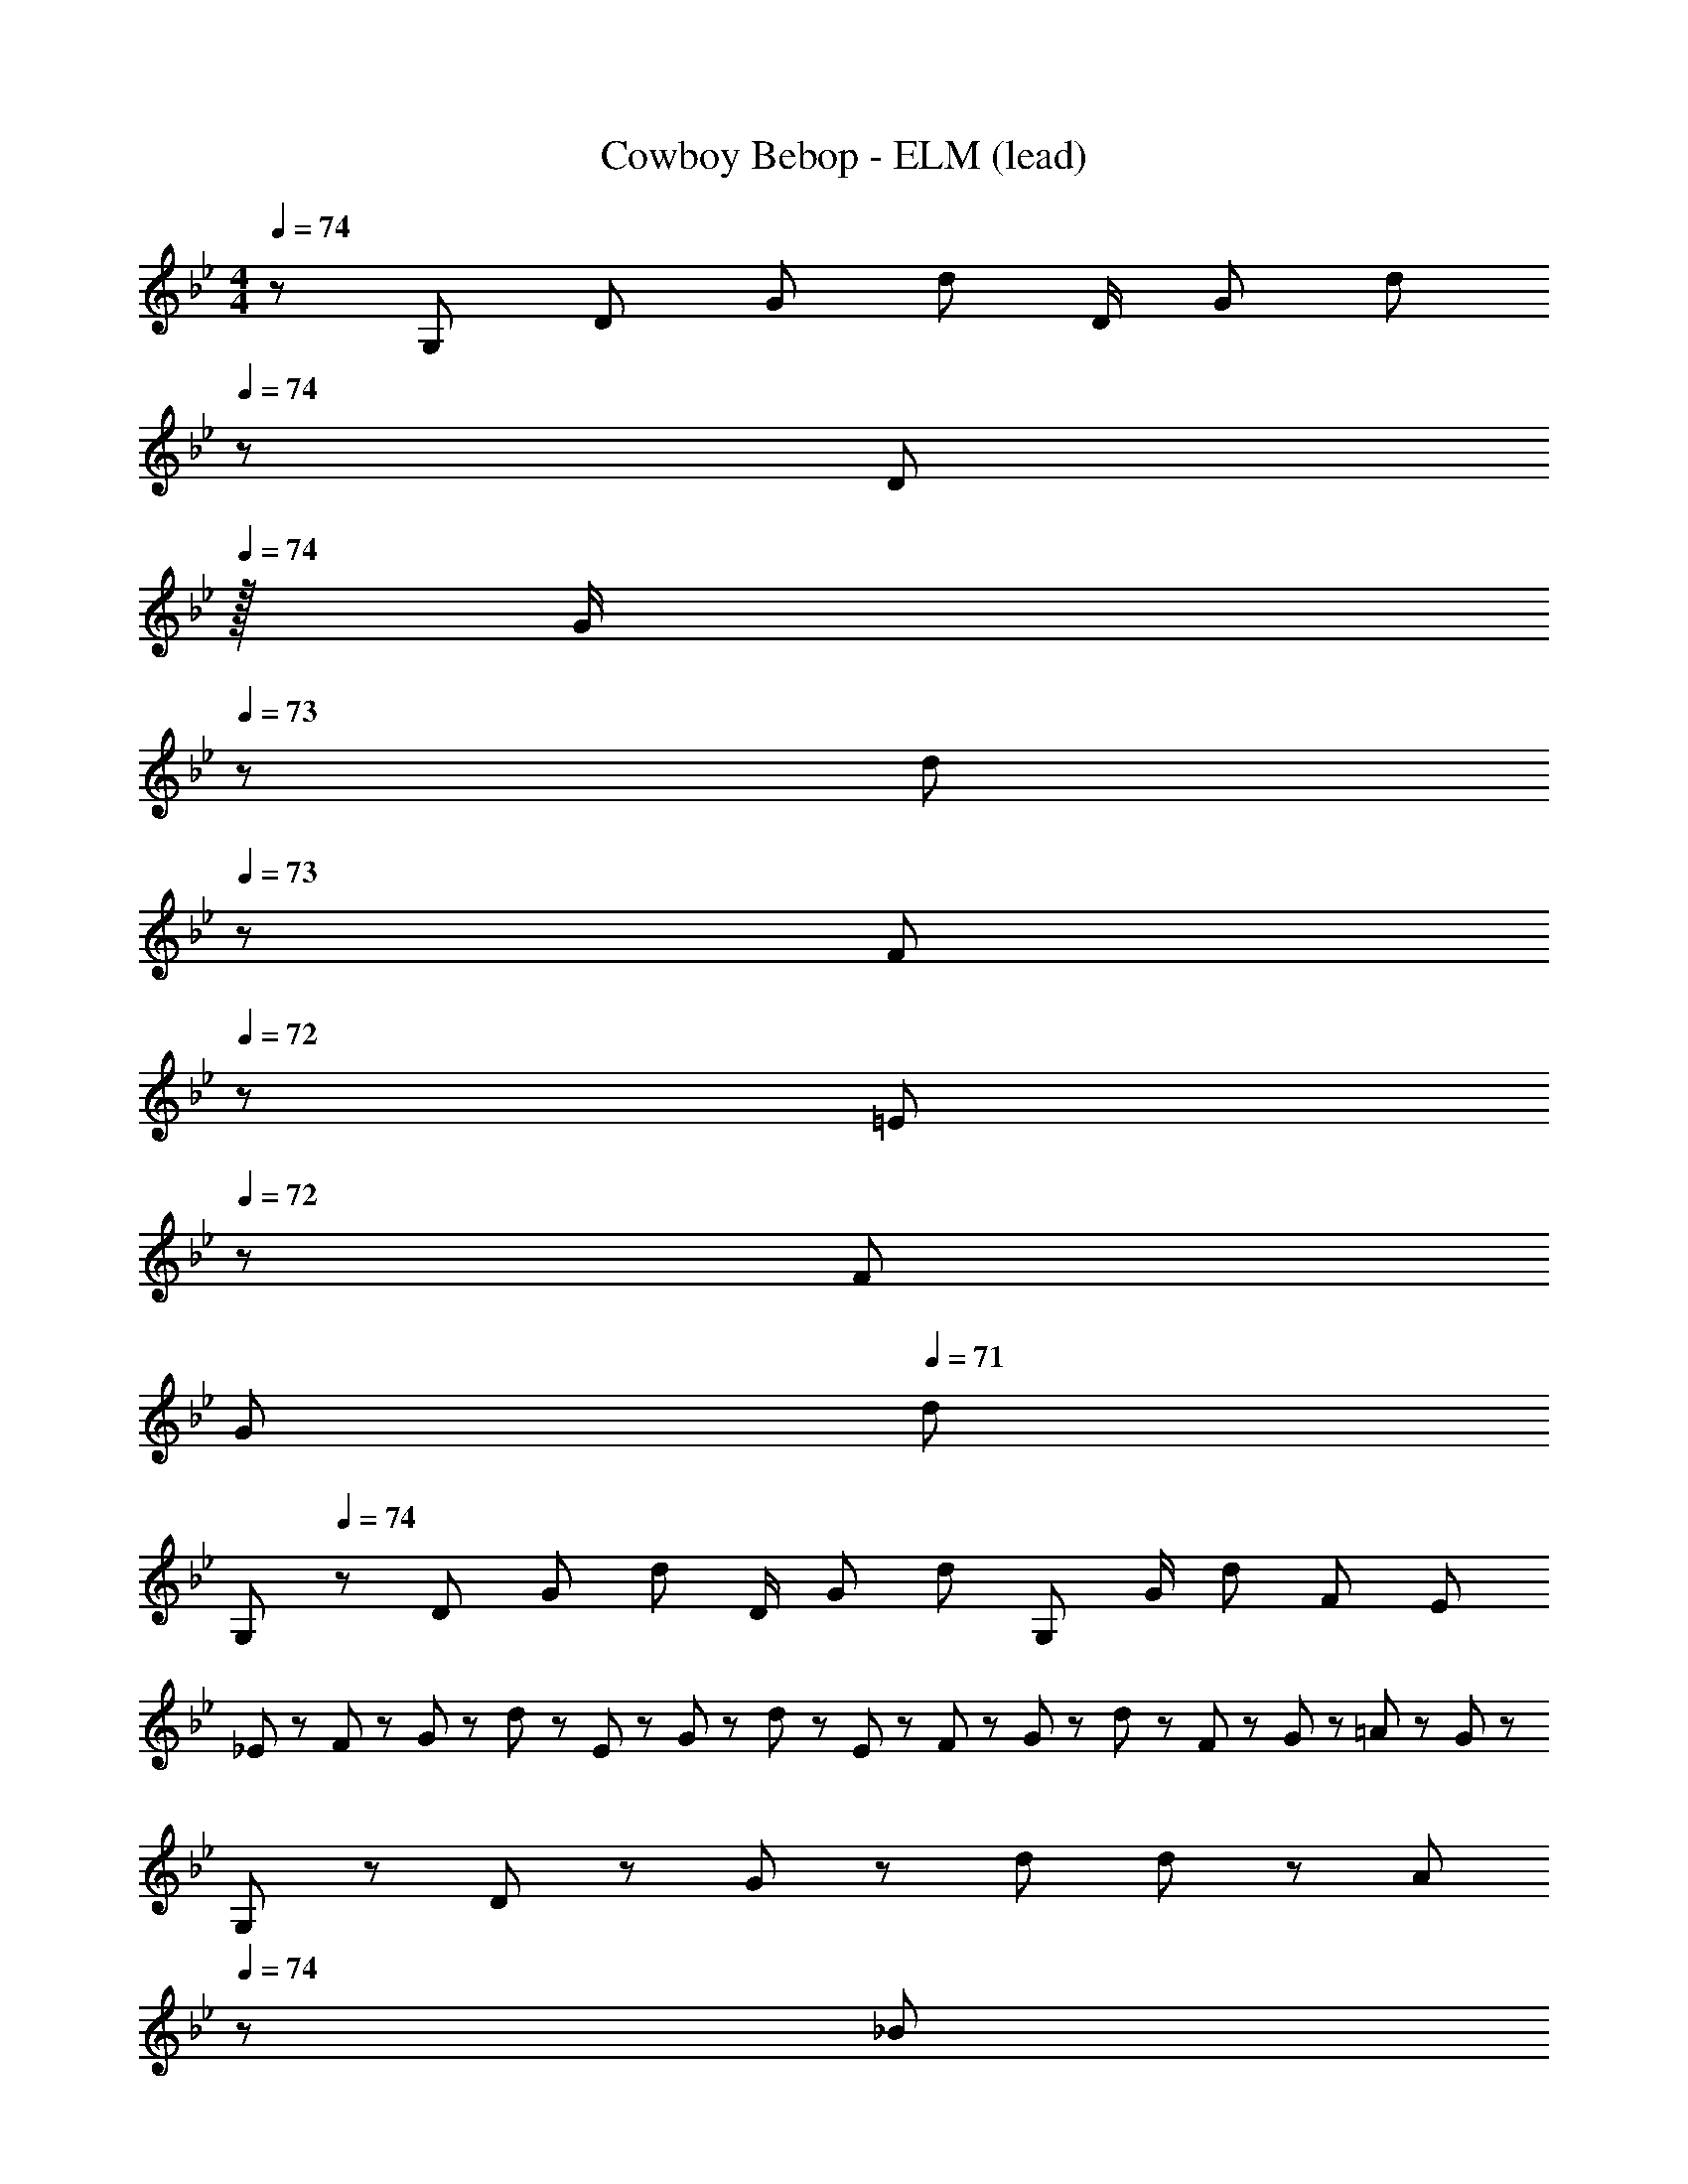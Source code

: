 X: 1
T: Cowboy Bebop - ELM (lead)
Z: ABC Generated by Starbound Composer
L: 1/8
M: 4/4
Q: 1/4=74
K: Gm
z/48 [G,7/12z9/16] [D25/48z23/48] [G25/48z/2] [d25/24z] [D/2z23/48] [G25/48z23/48] [d13/24z23/48] 
Q: 1/4=74
z/24 [D13/24z11/24] 
Q: 1/4=74
z/16 [G/2z7/16] 
Q: 1/4=73
z/24 [d25/48z11/24] 
Q: 1/4=73
z/48 [F25/48z23/48] 
Q: 1/4=72
z/48 [=E25/48z23/48] 
Q: 1/4=72
z/48 [F25/48z23/48] 
Q: 1/4=71
[G25/48z/2] 
Q: 1/4=71
[d13/24z/2] 
[G,29/48z/2] 
Q: 1/4=74
z/12 [D25/48z23/48] [G25/48z/2] [d25/24z] [D/2z23/48] [G25/48z23/48] [d13/24z25/48] [G,13/24z25/48] [G/2z23/48] [d25/48z23/48] [F25/48z/2] E95/48 
_E13/24 z/24 F11/24 z/48 G11/24 z/24 d47/48 z/48 E11/24 z/48 G11/24 z/48 d23/48 z/24 E23/48 z/24 F11/24 z/48 G11/24 z/48 d23/48 z/48 F23/48 z/48 G11/24 z/48 =A11/24 z/24 G23/48 z/48 
G,13/24 z/24 D11/24 z/48 G11/24 z/24 d d11/12 z/24 A23/48 
Q: 1/4=74
z/24 [_B23/48z11/24] 
Q: 1/4=74
z/16 [A11/24z7/16] 
Q: 1/4=73
z/24 [G11/24D47/48] 
Q: 1/4=73
z/48 F23/48 
Q: 1/4=72
z/48 [G95/48d95/48G,95/48D95/48z23/48] 
Q: 1/4=72
z/2 
Q: 1/4=71
z/2 
Q: 1/4=71
z/2 
M: 3/4
[d13/24_B,193/48z/2] 
Q: 1/4=74
z/12 F11/24 z/48 G11/24 z/48 d23/16 z/16 f15/16 z/16 [c25/48F,11/12z/2] [C/2z23/48] [=e/2=E,11/12z23/48] [C13/24z/2] [d29/48G,6z7/12] [D/2z23/48] [G/2z23/48] [d25/24z49/48] 
[D25/48z23/48] [G25/48z/2] [d25/48z/2] g11/12 z/16 G11/24 z/48 A23/48 z/48 [B37/24_B,,73/24] c23/48 z/48 B23/48 z/24 [A11/24z7/16] 
Q: 1/4=74
z/24 [G11/24D,15/16z5/16] 
Q: 1/4=74
z3/16 [F/2z/6] 
Q: 1/4=74
z/3 [F47/48G,47/24C47/24z/48] 
Q: 1/4=73
z17/48 
Q: 1/4=73
z17/48 
Q: 1/4=73
z/4 [A47/48F25/24z5/48] 
Q: 1/4=73
z17/48 
Q: 1/4=72
z25/48 
M: 4/4
M: 4/4
G,13/24 z/24 D11/24 z/48 G11/24 z/24 d47/48 z/48 D11/24 z/48 G11/24 z/48 d23/48 
Q: 1/4=74
z/24 [G,23/48z11/24] 
Q: 1/4=74
z/16 [D11/24z7/16] 
Q: 1/4=73
z/24 G11/24 
Q: 1/4=73
z/48 [d47/48z23/48] 
Q: 1/4=72
z/2 
Q: 1/4=72
z/48 D11/24 z/48 
Q: 1/4=71
G11/24 z/24 
Q: 1/4=71
d23/48 z/48 [E13/24z/2] 
Q: 1/4=74
z/12 F11/24 z/48 G11/24 z/24 d47/48 z/48 E11/24 z/48 G11/24 z/48 d23/48 z/24 E23/48 z/24 F11/24 z/48 G11/24 z/48 d23/48 z/48 F23/48 z/48 G11/24 z/48 
A11/24 z/24 G23/48 z/48 [G,13/24B,49/24] z/24 G11/24 z/48 A11/24 z/24 [c47/48z/2] [C95/48z/2] G11/24 z/48 A11/24 z/48 c23/48 z/24 [d23/48D15/16] z/24 G11/24 z/48 [A11/24C11/12] z/48 c23/48 z/48 [A11/12d47/48F,95/48=A,95/48] z/16 
d11/24 z/24 e23/48 z/48 
M: 3/4
[f13/24F,193/48B,193/48] z/24 F11/24 z/48 G11/24 z/48 c23/48 z/48 d23/48 z/24 f11/24 z/48 g15/16 z/16 [c47/24e47/24C47/24G47/24] [d13/24G,193/48] z/24 F11/24 z/48 
G11/24 z/48 d47/48 z/24 G11/24 z/48 F11/24 z/24 D/2 [D11/24G,47/24] z/24 F11/24 z/48 G11/24 z/48 A23/48 z/48 [B37/24B,,73/24] c23/48 z/48 [B9/16z25/48] [A13/24z7/16] 
Q: 1/4=74
z/24 [G13/24D,15/16z5/16] 
Q: 1/4=74
z3/16 [F/2z/6] 
Q: 1/4=74
z/3 [F53/48G,47/24C47/24z/48] 
Q: 1/4=73
z17/48 
Q: 1/4=73
z17/48 
Q: 1/4=73
z/4 [A7/8z5/48] 
Q: 1/4=73
z17/48 
Q: 1/4=72
z25/48 
Q: 1/4=74
[d13/24G,193/48C193/48] z/24 F11/24 z/48 G11/24 z/48 d47/48 z/24 G11/24 z/48 F11/24 z/24 D23/48 z/48 [G,47/24C47/24F47/24] 
[cf17/16G17/16C53/48] z/16 [g13/24z23/48] B5/12 z/12 [cfCG] [f47/48G47/48c25/24C25/24] z/48 [f9/16z/2] [g13/24z23/48] [e13/24z23/48] d5/12 z/12 
M: 7/8
[c23/24C23/24f49/48G49/48] z/16 [e7/16=E7/16] z/24 [f23/48D23/48] z/48 
[d23/24B,23/24e49/48] z/16 [c3/2f37/24] z/24 G11/24 z/48 C7/16 z/24 G7/16 z/24 c 
M: 3/4
[c5/8G,49/24z7/12] [F13/24z23/48] [G13/24z23/48] [d9/16z/2] [c9/16z25/48] [F13/24z23/48] 
[G13/24z/2] [d9/16F,9/16z/2] [c9/16G,9/16z/2] [F13/24F,13/24z23/48] [G13/24G,13/24z23/48] [F5/12F,5/12] z/12 
M: 5/8
[c13/24G,13/24] z/48 [F11/24F,11/24] z/48 [G7/16G,7/16] z/24 [d7/16D,7/16] z/24 [c11/24C,11/24] z/24 [F23/48F,23/48] z/48 [G25/48G,25/48] z/24 [d7/16F,7/16] z/48 [G,11/12c47/48] z/16 
M: 3/4
[Cf17/16G17/16c53/48] z/16 
[g13/24z23/48] B5/12 z/12 [cfCG] [C15/16f47/48G47/48c25/24] z/16 [f9/16z/2] [g13/24z23/48] [e13/24z23/48] d5/12 z/12 [cf17/16C73/24G73/24] z/16 e15/16 z/24 d15/16 z/16 [c71/24f71/24G,71/24] 
M: 4/4
[d5/8B,73/24z7/12] [c13/24z23/48] [B13/24z/2] G5/12 z/12 c11/12 z/16 [F19/48B19/48F,19/48C19/48] z9/16 
Q: 1/4=74
z/24 [B23/48B,95/48z11/24] 
Q: 1/4=74
z/16 [c11/24z7/16] 
Q: 1/4=74
z/24 [G47/48z11/24] 
Q: 1/4=73
z/2 
Q: 1/4=73
z/48 [G11/12C95/48z23/48] 
Q: 1/4=73
z/2 
Q: 1/4=73
F19/48 z5/48 
Q: 1/4=72
z/2 
Q: 1/4=74
[D9/16G,8] z/48 D11/24 z/48 G11/24 z/24 d47/48 z/48 D11/24 z/48 G11/24 z/48 d23/48 z/24 F23/48 z/24 E11/24 z/48 G11/24 z/48 [F23/48d/2] z/48 E23/48 z/48 F11/24 z/48 G11/24 z/24 d17/16 z/48 
F11/24 z/48 G11/24 z/24 d47/48 z/48 F11/24 z/48 D11/24 z/48 F23/48 z/24 D23/48 z/24 C11/24 z/48 A,11/24 z/48 G,/2 [G,95/48G,,95/48] [_E13/24_E,8] z/24 
F11/24 z/48 G11/24 z/24 d47/48 z/48 E11/24 z/48 G11/24 z/48 d23/48 
Q: 1/4=74
z/24 [E23/48z11/24] 
Q: 1/4=74
z/16 [F11/24z7/16] 
Q: 1/4=73
z/24 G11/24 
Q: 1/4=73
z/48 d23/48 
Q: 1/4=72
z/48 F23/48 
Q: 1/4=72
z/48 G11/24 z/48 
Q: 1/4=71
A11/24 z/24 
Q: 1/4=71
G23/48 z/48 [G,13/24B,8z/2] 
Q: 1/4=74
z/12 
D11/24 z/48 G11/24 z/24 d47/48 z/48 G11/24 z/48 A11/24 z/48 c23/48 z/24 d23/48 z/24 B11/24 z/48 G11/24 z/48 D23/48 z/48 d47/48 d11/24 z/24 e23/48 z/48 
M: 3/4
[f13/24B,,193/48F,193/48] z/24 
F11/24 z/48 G11/24 z/48 f47/48 z/24 g11/12 z/16 c23/48 z/48 [F11/24F,11/12G,47/48] z/24 C11/24 z/48 [=E11/24=E,11/12] z/48 C23/48 z/48 [d13/24G,,193/24B,,193/24D,193/24G,193/24] z/24 D11/24 z/48 G11/24 z/48 d47/48 z/24 D11/24 z/48 
G11/24 z/24 d23/48 z/48 G11/24 z/24 F11/24 z/48 G11/24 z/48 A23/48 z/48 B37/24 [c9/16z/2] [B9/16_E,95/48_E95/48z25/48] [A13/24z23/48] [G13/24z/2] F/2 [F11/12F,47/24A,47/24] z/16 A11/12 z/16 
M: 4/4
[G,29/48z7/12] [D25/48z23/48] [G25/48z/2] [d25/24z] [D/2z23/48] [G25/48z23/48] [d13/24z25/48] [D13/24z25/48] [G/2z23/48] [d25/48z23/48] [D25/48z/2] [G25/48z/2] [d25/48z23/48] [D25/48z/2] G/2 
[G/48_e29/48B,97/24D97/24] z9/16 [E25/48z23/48] [B25/48z/2] [e25/24z] f23/24 f23/48 z/24 [e23/48E,,95/48E,95/48] z/24 B11/24 z/48 E11/12 z/16 [d23/48F,,95/48F,95/48] z/48 F11/24 z/48 G11/24 z/24 d23/48 z/48 
[B73/24G,97/24D97/24] F11/24 z/48 [G23/48d/2] z/24 c23/48 z/24 =E11/24 z/48 F11/24 z/48 d23/48 z/48 c23/48 z/48 G11/24 z/48 [F11/24E15/16] z/24 =e23/48 z/48 
M: 3/4
[f13/24B,,193/48F,193/48B,193/48] z/24 F11/24 z/48 G11/24 z/48 [A47/48e] z/24 g11/24 z/48 f15/16 z/16 [C47/24G47/24c47/24e47/24C,47/24G,47/24E47/24] [f13/24F,49/24G,49/24] z/24 D11/24 z/48 G11/24 z/48 [d47/48z/2] 
[D95/48z25/48] f11/24 z/48 e11/24 z/24 c23/48 z/48 [d11/24D47/24] z/24 B11/24 z/48 G11/24 z/48 F23/48 z/48 [G37/24E,193/48F,193/48G,193/48] B,23/48 z/48 _E23/48 z/24 [F11/24z7/16] 
Q: 1/4=74
z/24 [G15/16z5/16] 
Q: 1/4=74
z17/48 
Q: 1/4=74
z/3 
[F11/24F,,47/24F,47/24z/48] 
Q: 1/4=73
z17/48 
Q: 1/4=73
z/8 [C11/24z11/48] 
Q: 1/4=73
z/4 [F11/12z5/48] 
Q: 1/4=73
z17/48 
Q: 1/4=72
z25/48 
Q: 1/4=74
[B13/24D6] z/24 F11/24 z/48 G11/24 z/48 d47/48 z/24 [G11/24z7/16] 
Q: 1/4=74
z/24 [A11/24z5/16] 
Q: 1/4=74
z3/16 [G23/48z/6] 
Q: 1/4=73
z/3 [G,47/24z/48] 
Q: 1/4=73
z17/48 
Q: 1/4=72
z17/48 
Q: 1/4=72
z17/48 
Q: 1/4=71
z17/48 
Q: 1/4=71
z25/48 [cf17/16G17/16C53/48z/2] 
Q: 1/4=74
z9/16 [G13/24z23/48] B,5/12 z/12 [cfCG] [f47/48G47/48c25/24C25/24] z/48 [f9/16z/2] [g13/24z23/48] [e13/24z23/48] d5/12 z/12 
M: 7/8
[c23/24C23/24f49/48G49/48] z/16 [e7/16=E7/16] z/24 [f23/48D23/48] z/48 [d23/24B,23/24e49/48] z/16 
[c3/2f37/24] z/24 G11/24 z/48 C7/16 z/24 G7/16 z/24 c 
M: 3/4
[c5/8G,49/24z7/12] [F13/24z23/48] [G13/24z23/48] [d9/16z/2] [c9/16z25/48] [F13/24z23/48] [G13/24z/2] [d9/16F,9/16z/2] 
[c9/16G,9/16z/2] [F13/24F,13/24z23/48] [G13/24G,13/24z23/48] [F5/12F,5/12] z/12 
M: 5/8
[c13/24G,13/24] z/48 [F11/24F,11/24] z/48 [G7/16G,7/16] z/24 [d7/16D,7/16] z/24 [c11/24C,11/24] z/24 [F23/48F,23/48] z/48 [G25/48G,25/48] z/24 [d7/16F,7/16] z/48 [G,11/12c47/48] z/16 
M: 3/4
[Cf17/16G17/16c53/48] z/16 
[g13/24z23/48] B5/12 z/12 [cfCG] [C15/16f47/48G47/48c25/24] z/16 [f9/16z/2] [g13/24z23/48] [e13/24z23/48] d5/12 z/12 [cf17/16C73/24G73/24] z/16 e15/16 z/24 d15/16 z/16 [c71/24f71/24G,71/24] 
M: 4/4
[d5/8B,73/24z7/12] [c13/24z23/48] [B13/24z/2] G5/12 z/12 c11/12 z/16 [F19/48B19/48F,19/48C19/48] z9/16 
Q: 1/4=74
z/24 [B23/48B,95/48z11/24] 
Q: 1/4=74
z/16 [c11/24z7/16] 
Q: 1/4=74
z/24 [G47/48z11/24] 
Q: 1/4=73
z/2 
Q: 1/4=73
z/48 [G11/12C95/48z23/48] 
Q: 1/4=73
z/2 
Q: 1/4=73
F19/48 z5/48 
Q: 1/4=72
z/2 
Q: 1/4=74
[G,13/24G9/16] z/24 D11/24 z/48 G11/24 z/24 d47/48 z/48 D11/24 z/48 G11/24 z/48 d23/48 z/24 D23/48 z/24 F11/24 z/48 G11/24 z/48 d23/48 z/48 E23/48 z/48 F11/24 z/48 G11/24 z/24 d23/48 z/48 
[G13/24G,49/24] z/24 F11/24 z/48 G11/24 z/24 d47/48 z/48 [F11/24F,11/24] z/48 [G11/24B,11/24] z/48 [d23/48A,23/48] z/24 G,95/24 
Q: 1/4=74
[G,,5/8B17/16g17/16z7/12] [D,13/24z23/48] [G,13/24Bgz/2] [B,9/16z/2] [G,,9/16B47/48g47/48z/2] [D,13/24z23/48] [G,13/24gB17/16z23/48] [B,9/16z25/48] [F,,9/16c95/48=a95/48z25/48] [F,13/24z23/48] [A,13/24z23/48] [C9/16z/2] [=A,,9/16A11/12f47/48z/2] [C,13/24z23/48] [B11/24g23/48F,13/24] z/24 [c23/48A,23/48a/2] z/48 
[B,,5/8d17/16_b17/16z7/12] [F,13/24z23/48] [d11/24b23/48B,13/24] z/24 [c23/48a/2D9/16] z/48 [C9/16B11/12g47/48z/2] [B,13/24z23/48] [F,13/24A15/16fz23/48] C,23/48 
Q: 1/4=74
z/24 [F,9/16c95/48a95/48z11/24] 
Q: 1/4=74
z/16 [A,13/24z7/16] 
Q: 1/4=74
z/24 [C13/24z11/24] 
Q: 1/4=73
z/48 [F9/16z23/48] 
Q: 1/4=73
z/48 [_E9/16A95/48c95/48f95/48z23/48] 
Q: 1/4=73
z/48 [C13/24z23/48] 
Q: 1/4=73
[A,13/24z/2] 
Q: 1/4=72
F,23/48 z/48 
Q: 1/4=74
[B,,5/8d17/16b17/16z7/12] [F,13/24z23/48] [d11/24b23/48A,13/24] z/24 [c23/48a/2D9/16] z/48 [C9/16B11/12g47/48z/2] [B,13/24z23/48] [A,13/24A15/16fz23/48] F23/48 
Q: 1/4=74
z/24 [F,9/16c95/48a95/48z11/24] 
Q: 1/4=74
z/16 [A,13/24z7/16] 
Q: 1/4=73
z/24 [C23/48G,13/24z11/24] 
Q: 1/4=73
z/48 [F,/2A,/2z23/48] 
Q: 1/4=72
z/48 [F,/2A95/48c95/48f95/48z23/48] 
Q: 1/4=72
z/48 [F,13/24z23/48] 
Q: 1/4=71
[A,13/24z/2] 
Q: 1/4=71
F23/48 z/48 
[B,,5/8dz/2] 
Q: 1/4=74
z/12 [F,13/24z23/48] [c11/24A,13/24] z/24 [d23/48D23/48] z/48 [e23/48C,9/16] z/48 [d11/24=E,13/24] z/48 [G,13/24c15/16z23/48] C23/48 z/24 [D,,9/16d95/48z25/48] [A,,13/24z23/48] [D,13/24z23/48] A,/2 [D,43/24A,43/24D95/48^F95/48A95/48] z3/16 
[F,,c17/16] z/16 [c23/48A,23/48C23/48] z/48 [C/2c13/24A,13/24] [A,,11/12f47/48] z/16 [B,23/48C23/48=F23/48f17/16] [F/2B,13/24C13/24] z/48 [B,,15/16d95/48] z/16 [B,11/24G,23/48D23/48] z/48 [G,23/48C23/48D/2] z/48 [D,9/16B11/12z/2] [F,13/24z23/48] [A11/24B,23/48] z/24 [B,5/12B23/48D/2] z/12 
[F,,c17/16] z/16 [Cc25/24] [C/2G,9/16f95/48] [A,13/24z23/48] [G,13/24z23/48] F,5/12 z5/48 [d23/48B,,9/16z11/24] [_e3/16z/16] [D,13/24z5/48] [f3/16z7/48] e5/24 z/48 [d11/24B,13/24] z/48 [D5/12c23/48] z/12 [D,9/16B95/48z/2] [F,13/24z23/48] [B,13/24z/2] D5/12 z/12 
[F,,c17/16] z/16 [F,11/24c23/48G,23/48C23/48] z/24 [G,23/48c13/24] z/48 [f47/48A,71/48F71/48] [f17/16z23/48] F,23/48 z/24 [B,9/16d95/48z25/48] [D13/24z23/48] [B,13/24z23/48] [D9/16z/2] [G,9/16B11/12z/2] [F,13/24z23/48] [A11/24B,13/24] z/24 [D5/12B23/48] z/12 
[C,5/8cz7/12] [_E,13/24z23/48] [G,13/24d15/16z/2] D5/12 z/12 [B23/48B,9/16] z/48 [_A11/24_A,13/24] z/48 [G11/24G,13/24] [A3/16z/48] [A,9/16z7/48] [B3/16z7/48] A5/24 z/48 [G,9/16z25/48] [D,13/24z23/48] [G,13/24z23/48] [D9/16z/2] G23/12 z/16 
Q: 1/4=74
[G,,5/8B17/16g17/16z7/12] [D,13/24z23/48] [G,13/24Bgz/2] [B,9/16z/2] [G,,9/16B47/48g47/48z/2] [D,13/24z23/48] [G,13/24gB17/16z23/48] [B,9/16z25/48] [F,,9/16c95/48a95/48z25/48] [F,13/24z23/48] [=A,13/24z23/48] [C9/16z/2] [A,,9/16=A11/12f47/48z/2] [C,13/24z23/48] [B11/24g23/48F,13/24] z/24 [c23/48A,23/48a/2] z/48 
[B,,5/8d17/16b17/16z7/12] [F,13/24z23/48] [d11/24b23/48B,13/24] z/24 [c23/48a/2D9/16] z/48 [C9/16B11/12g47/48z/2] [B,13/24z23/48] [F,13/24A15/16fz23/48] C,23/48 
Q: 1/4=74
z/24 [F,9/16c95/48a95/48z11/24] 
Q: 1/4=74
z/16 [A,13/24z7/16] 
Q: 1/4=74
z/24 [C13/24z11/24] 
Q: 1/4=73
z/48 [F9/16z23/48] 
Q: 1/4=73
z/48 [E9/16A95/48c95/48f95/48z23/48] 
Q: 1/4=73
z/48 [C13/24z23/48] 
Q: 1/4=73
[A,13/24z/2] 
Q: 1/4=72
F,23/48 z/48 
Q: 1/4=74
[B,,5/8d17/16b17/16z7/12] [F,13/24z23/48] [d11/24b23/48A,13/24] z/24 [c23/48a/2D9/16] z/48 [C9/16B11/12g47/48z/2] [B,13/24z23/48] [A,13/24A15/16fz23/48] F23/48 
Q: 1/4=74
z/24 [F,9/16c95/48a95/48z11/24] 
Q: 1/4=74
z/16 [A,13/24z7/16] 
Q: 1/4=73
z/24 [C23/48G,13/24z11/24] 
Q: 1/4=73
z/48 [F,/2A,/2z23/48] 
Q: 1/4=72
z/48 [F,/2A95/48c95/48f95/48z23/48] 
Q: 1/4=72
z/48 [F,13/24z23/48] 
Q: 1/4=71
[A,13/24z/2] 
Q: 1/4=71
F23/48 z/48 
[B,,5/8dz/2] 
Q: 1/4=74
z/12 [F,13/24z23/48] [c11/24A,13/24] z/24 [d23/48D23/48] z/48 [=e23/48C,9/16] z/48 [d11/24=E,13/24] z/48 [G,13/24c15/16z23/48] C23/48 z/24 [D,,9/16d95/48z25/48] [A,,13/24z23/48] [D,13/24z23/48] A,/2 [D,43/24A,43/24D95/48^F95/48A95/48] z3/16 
[F,,c17/16] z/16 [c23/48A,23/48C23/48] z/48 [C/2c13/24A,13/24] [A,,11/12f47/48] z/16 [B,23/48C23/48=F23/48f17/16] [F/2B,13/24C13/24] z/48 [B,,15/16d95/48] z/16 [B,11/24G,23/48D23/48] z/48 [G,23/48C23/48D/2] z/48 [D,9/16B11/12z/2] [F,13/24z23/48] [A11/24B,23/48] z/24 [B,5/12B23/48D/2] z/12 
[F,,c17/16] z/16 [Cc25/24] [C/2G,9/16f95/48] [A,13/24z23/48] [G,13/24z23/48] F,5/12 z5/48 [d23/48B,,9/16z11/24] [_e3/16z/16] [D,13/24z5/48] [f3/16z7/48] e5/24 z/48 [d11/24B,13/24] z/48 [D5/12c23/48] z/12 [D,9/16B95/48z/2] [F,13/24z23/48] [B,13/24z/2] D5/12 z/12 
[F,,c17/16] z/16 [F,11/24c23/48G,23/48C23/48] z/24 [G,23/48c13/24] z/48 [f47/48A,71/48F71/48] [f17/16z23/48] F,23/48 z/24 [B,9/16d95/48z25/48] [D13/24z23/48] [B,13/24z23/48] [D9/16z/2] [G,9/16B11/12z/2] [F,13/24z23/48] [A11/24B,13/24] z/24 [D5/12B23/48] z/12 
[C,5/8cz7/12] [_E,13/24z23/48] [G,13/24d15/16z/2] D5/12 z/12 [B23/48B,9/16] z/48 [_A11/24_A,13/24] z/48 [G11/24G,13/24] [A3/16z/48] [A,9/16z7/48] [B3/16z7/48] A5/24 z/48 [G,9/16z25/48] [D,13/24z23/48] [G,13/24z23/48] [D9/16z/2] G23/12 z/16 
[G,29/48z7/12] [D25/48z23/48] [G25/48z/2] [d13/24z/2] [D13/24z/2] [G/2z23/48] [d25/48z23/48] [D13/24z23/48] 
Q: 1/4=74
z/24 [G13/24z11/24] 
Q: 1/4=74
z/16 [d/2z7/16] 
Q: 1/4=73
z/24 [F25/48z11/24] 
Q: 1/4=73
z/48 [G25/48z23/48] 
Q: 1/4=72
z/48 [=E25/48z23/48] 
Q: 1/4=72
z/48 [F25/48z23/48] 
Q: 1/4=71
[G25/48z/2] 
Q: 1/4=71
[d13/24z/2] 
[G,29/48z/2] 
Q: 1/4=74
z/12 [D25/48z23/48] [G25/48z/2] d/2 [f/2d13/24] [g/2z23/48] [d25/48z23/48] [g13/24z25/48] d71/24 G11/24 z/24 =A/2 
[_E49/24A49/24B49/24E,289/48B,289/48] z/48 [E9/16z/2] [F13/24z23/48] [G13/24z23/48] A/2 z/48 [A9/16z25/48] [B13/24z23/48] [A13/24z23/48] [G9/16z/2] [F9/16F,95/48z/2] [A13/24z23/48] [G13/24z/2] F5/12 z/12 
[GG,,97/24G,97/24] z/16 D11/24 z/24 G23/48 z/48 d23/48 z/48 c11/24 z/48 d15/16 z/48 
Q: 1/4=74
z/24 [G9/16F,,95/24F,95/24z11/24] 
Q: 1/4=74
z/16 [D13/24z7/16] 
Q: 1/4=73
z/24 [G13/24z11/24] 
Q: 1/4=73
z/48 d5/12 z/16 
Q: 1/4=72
z/48 [g11/12z23/48] 
Q: 1/4=72
z/2 
Q: 1/4=71
d11/24 z/24 
Q: 1/4=71
=e23/48 z/48 
M: 3/4
[f13/24B,,193/48B,193/48z/2] 
Q: 1/4=74
z/12 F11/24 z/48 G11/24 z/48 [g9/16z/2] f7/16 z/48 [f3/16z/6] [g3/16z7/48] f5/24 z/48 [e13/24z/2] d5/12 z/12 [G11/12c47/48F,47/24C47/24] z/16 e23/48 [e3/16z/6] [f3/16z7/48] [e5/24z3/16] [d13/24G,,6G,6] z/24 D11/24 z/48 G11/24 z/48 d47/48 z/24 
G11/24 z/48 F11/24 z/24 D23/48 z/48 [G9/16z/2] [D13/24z23/48] [G13/24z23/48] A5/12 z/12 [EB17/16G,,193/48G,193/48] z/16 [B13/24z23/48] [c9/16z/2] B7/16 z/48 [B3/16z/6] [c3/16z7/48] B5/24 z/48 [A13/24z/2] G5/12 z/12 [F11/12F,,47/24F,47/24] z/16 
A11/12 z/16 
M: 4/4
[G13/24G,,8G,8] z/24 D11/24 z/48 F11/24 z/24 G23/48 z/48 C23/48 z/48 F11/24 z/48 G11/24 z/48 A23/48 z/24 B23/48 z/24 A11/24 z/48 G11/24 z/48 A23/48 z/48 [B/2F9/16] [d13/24z23/48] [g13/24z/2] 
a5/12 z/12 [b5/8z7/12] [g13/24z23/48] [d13/24z/2] f5/12 z/12 b23/48 z/48 a11/12 z/24 b z/24 [a13/24z23/48] [g13/24z23/48] [f9/16z/2] [d9/16z/2] [c13/24z23/48] [B13/24z/2] 
c5/12 z/12 [d13/24G,97/24] z/24 D11/24 z/48 G11/24 z/24 d47/48 z/48 G11/12 z/24 d23/48 z/24 [G23/48G,95/24] z/24 D11/24 z/48 G11/24 z/48 d d23/48 d11/24 z/24 
e23/48 z/48 
M: 3/4
[f13/24B,193/48] z/24 F11/24 z/48 G11/24 z/48 g23/48 z/48 f7/16 z/48 [f3/16z/6] [g3/16z7/48] [f5/24z3/16] 
Q: 1/4=74
z/24 [e13/24z5/16] 
Q: 1/4=74
z3/16 [f9/16z/6] 
Q: 1/4=74
z/3 [g9/16C47/24z/48] 
Q: 1/4=73
z17/48 
Q: 1/4=73
z/8 [e13/24z11/48] 
Q: 1/4=73
z/4 [c13/24z5/48] 
Q: 1/4=73
z17/48 
Q: 1/4=72
z/48 G5/12 z/12 
Q: 1/4=74
[d13/24G,49/24] z/24 G11/24 z/48 B11/24 z/48 
d23/48 z/48 [B23/48B,95/48] z/24 D11/24 z/48 B11/24 z/24 d23/48 z/48 [G9/16G,47/24z/2] [f13/24z23/48] [g13/24z23/48] a5/12 z/12 [b5/8z7/12] [g13/24z23/48] [d13/24z23/48] f/2 [f5/8b2/3E,95/48G,95/48C95/48] z/16 [a29/48z13/48] 
Q: 1/4=74
z17/48 
Q: 1/4=74
z/48 [g5/8z/3] 
Q: 1/4=74
z/3 [d11/12f47/48z/48] 
Q: 1/4=73
z17/48 
Q: 1/4=73
z17/48 
Q: 1/4=73
z/4 [a23/48z5/48] 
Q: 1/4=73
z17/48 
Q: 1/4=72
z/48 [a3/16z/6] [b3/16z7/48] [a5/24z3/16] 
Q: 1/4=74
[g5/8z7/12] [B13/24z23/48] [d13/24z23/48] g5/12 z/12 [B9/16z25/48] [D13/24z23/48] [B,13/24z/2] D5/12 z/12 G,47/24 
[c13/24f9/16G17/16C53/48] z/24 e11/24 z/48 d15/16 z/24 [cfCG] [c47/48d47/48C47/48G47/48] z/48 [c11/24f/2G47/48C25/24] z/24 g11/24 z/48 e11/24 z/48 d23/48 z/48 [cf17/16C73/24G73/24] z/16 e7/16 [e3/16z/6] [f3/16z7/48] e5/24 z/48 
d15/16 z/16 [c11/24f23/48C15/16G47/48] z/24 d23/48 z/48 c11/12 z/16 G11/24 z/48 F23/48 z/48 [G17/16G,37/24] G23/48 [F,23/48G/2] z/48 [G,23/48G/2] z/24 [F,11/24G23/48] z/48 [D15/16G47/48] z/16 
[F11/24F,11/24] z/24 [G11/24G,11/24] z/48 [D11/12=A,11/12A47/48] z/16 F z/16 G11/24 z/48 F23/48 z/48 G23/48 z/24 d11/24 z/48 c11/24 z/24 F23/48 z/48 G11/24 z/24 d11/24 z/48 g11/12 z/16 [c13/24f9/16G17/16C53/48] z/24 
e11/24 z/48 d15/16 z/24 [cfCG] [c47/48d47/48C47/48G47/48] z/48 [c11/24f/2G47/48C25/24] z/24 g11/24 z/48 e11/24 z/48 d23/48 z/48 [cfC73/24G73/24] [e5/24z3/16] [f5/24z3/16] e7/12 z/12 d15/16 z/16 
[c71/24f71/24C71/24G71/24] 
M: 4/4
[d5/8B,73/24z7/12] [c13/24z23/48] [B13/24z/2] G5/12 z/12 c11/12 z/16 [F,15/16BC] z/16 B23/48 z/24 c11/24 z/48 
G47/48 [G23/48C,95/48G,95/48] [G3/16z/6] [A3/16z7/48] [G5/24z3/16] F15/16 z/16 [G13/24G,,8G,8] z/24 D11/24 z/48 G11/24 z/24 d47/48 z/48 D11/24 z/48 G11/24 z/48 d z/24 D11/24 z/48 
G11/24 z/48 d23/48 z/48 G95/48 
Q: 1/4=74
[G5/8G,97/24z7/12] [F13/24z23/48] [G13/24z/2] [B9/16z/2] [G9/16z/2] [D13/24z23/48] [G13/24z23/48] d23/48 z/24 [F9/16F,95/48C95/48z25/48] [A13/24z23/48] 
[c13/24z23/48] f23/48 z/48 [A9/16A,,95/48z/2] [F13/24z23/48] [A13/24z/2] f23/48 z/48 [B,5/8D97/24z7/12] [F13/24z23/48] [d13/24z/2] c/2 [c9/16z/2] [B13/24z23/48] [A13/24z23/48] F/2 z/48 [F25/48F,95/48C95/48] [F13/24z23/48] 
[A13/24z23/48] [c9/16z/2] [f/2A9/16A,,95/48] [c13/24z23/48] [A13/24z/2] F23/48 z/48 [B,5/8D97/24z7/12] [F13/24z23/48] [d13/24z/2] c/2 [c9/16z/2] [F13/24z23/48] [A13/24z23/48] [c9/16z25/48] [F25/48F,95/48C95/48] [F13/24z23/48] 
[A13/24z23/48] [c9/16z/2] [A9/16A,,95/48z/2] [F13/24z23/48] [A13/24z/2] c23/48 z/48 [B,5/8D49/24z7/12] [F13/24z23/48] [B13/24z/2] d23/48 z/48 [C9/16z/2] [=E13/24z23/48] [G13/24z23/48] c23/48 z/24 [D25/48^F95/48] [D13/24z23/48] 
[A13/24z23/48] d/2 [d95/48^f95/48a95/48A,95/48D95/48] [F,49/24A,49/24C49/24z17/16] [A23/48c23/48] z/48 [c/2A13/24] A,11/12 z/16 [G15/16B15/16c] z/16 [B,9/16D95/24z25/48] [=F13/24z23/48] 
[B13/24z23/48] d5/12 z/12 [G,9/16z/2] [G13/24z23/48] [B13/24z/2] d5/12 z/12 [F,49/24A,49/24C49/24z17/16] [A23/48c23/48] z/48 [c/2A13/24] A,11/12 z/16 [G15/16c] z/16 [B,15/16D95/24] z/16 
[F11/24B11/24d23/48] z/48 c23/48 z/48 d47/48 [c11/24d11/24=f23/48] z/24 B23/48 z/48 [F,49/24A,49/24C49/24z17/16] A15/16 z/16 [f9/16A,95/48B,95/48C95/48z/2] [a13/24z23/48] [g13/24z23/48] [f9/16z25/48] [d7/16B,95/24] z/12 [D13/24z23/48] 
[G13/24z23/48] d5/12 z/12 [D9/16z/2] [F13/24z23/48] [B13/24z/2] d5/12 z/12 [c9/16C5/8] z/48 [_E13/24z23/48] [G13/24z/2] d5/12 z/12 [B9/16B,95/48z/2] [_A13/24z23/48] [G13/24z23/48] [A9/16z25/48] [G7/16G,95/24B,95/24] z/12 [D13/24z23/48] 
[G13/24z23/48] [d9/16z/2] g23/12 z/16 
Q: 1/4=74
[G5/8G,97/24z7/12] [F13/24z23/48] [G13/24z/2] [B9/16z/2] [G9/16z/2] [D13/24z23/48] [G13/24z23/48] d23/48 z/24 [F9/16F,95/48C95/48z25/48] [=A13/24z23/48] 
[c13/24z23/48] f23/48 z/48 [A9/16A,,95/48z/2] [F13/24z23/48] [A13/24z/2] f23/48 z/48 [B,5/8D97/24z7/12] [F13/24z23/48] [d13/24z/2] c/2 [c9/16z/2] [B13/24z23/48] [A13/24z23/48] F/2 z/48 [F25/48F,95/48C95/48] [F13/24z23/48] 
[A13/24z23/48] [c9/16z/2] [f/2A9/16A,,95/48] [c13/24z23/48] [A13/24z/2] F23/48 z/48 [B,5/8D97/24z7/12] [F13/24z23/48] [d13/24z/2] c/2 [c9/16z/2] [F13/24z23/48] [A13/24z23/48] [c9/16z25/48] [F25/48F,95/48C95/48] [F13/24z23/48] 
[A13/24z23/48] [c9/16z/2] [A9/16A,,95/48z/2] [F13/24z23/48] [A13/24z/2] c23/48 z/48 [B,5/8D49/24z7/12] [F13/24z23/48] [B13/24z/2] d23/48 z/48 [C9/16z/2] [=E13/24z23/48] [G13/24z23/48] c23/48 z/24 [D25/48^F95/48] [D13/24z23/48] 
[A13/24z23/48] d/2 [d95/48^f95/48a95/48A,95/48D95/48] [F,49/24A,49/24C49/24z17/16] [A23/48c23/48] z/48 [c/2A13/24] A,11/12 z/16 [G15/16B15/16c] z/16 [B,9/16D95/24z25/48] [=F13/24z23/48] 
[B13/24z23/48] d5/12 z/12 [G,9/16z/2] [G13/24z23/48] [B13/24z/2] d5/12 z/12 [F,49/24A,49/24C49/24z17/16] [A23/48c23/48] z/48 [c/2A13/24] A,11/12 z/16 [G15/16c] z/16 [B,15/16D95/24] z/16 
[F11/24B11/24d23/48] z/48 c23/48 z/48 d47/48 [c11/24d11/24=f23/48] z/24 B23/48 z/48 [F,49/24A,49/24C49/24z17/16] A15/16 z/16 [f9/16A,95/48B,95/48C95/48z/2] [a13/24z23/48] [g13/24z23/48] [f9/16z25/48] [d7/16B,95/24] z/12 [D13/24z23/48] 
[G13/24z23/48] d5/12 z/12 [D9/16z/2] [F13/24z23/48] [B13/24z/2] d5/12 z/12 [c9/16C5/8] z/48 [_E13/24z23/48] [G13/24z/2] d5/12 z/12 [B9/16B,95/48z/2] [_A13/24z23/48] [G13/24z23/48] [A9/16z25/48] [G7/16G,95/24B,95/24] z/12 [D13/24z23/48] 
[G13/24z23/48] [d9/16z/2] g23/12 z/16 [G,5/8B,49/24z7/12] [D13/24z23/48] [G13/24z/2] d/2 [G95/48B95/48d95/48F,95/48D95/48] [F,9/16C95/48z25/48] [F13/24z23/48] 
[=A13/24z23/48] f5/12 z/12 [A,9/16A,,95/48z/2] [F13/24z23/48] [c13/24z/2] f5/12 z/12 [B,5/8D97/24z7/12] [F13/24z23/48] [d13/24z/2] c/2 [c9/16z/2] [B13/24z23/48] [A13/24z23/48] F/2 z/48 [F25/48F,95/48C95/48] [F13/24z23/48] 
[A13/24z23/48] f/2 [f9/16A,95/48z/2] [c13/24z23/48] [A13/24z/2] F5/12 z/12 [d5/8B,97/24D97/24z7/12] [f13/24z23/48] [d13/24z/2] c/2 [c9/16z/2] [F13/24z23/48] [A13/24z23/48] f5/12 z5/48 [F25/48F,95/48C95/48] [F13/24z23/48] 
[A13/24z23/48] [f9/16z/2] [g9/16A,,95/48z/2] [a13/24z23/48] [g13/24z/2] f5/12 z/12 [d5/8B,49/24D49/24z7/12] [F13/24z23/48] [B13/24z/2] [d9/16z/2] [C9/16z/2] [=E13/24z23/48] G19/48 z/12 c23/48 z/24 [D25/48A,95/48^F95/48] D11/24 z/48 
A11/12 z/16 [d95/48^f95/48a95/48A,95/48D95/48] [F,49/24A,49/24C49/24z17/16] [A23/48c23/48] z/48 [c/2A13/24] [A,95/48z47/48] [B23/48c23/48=f23/48] [B23/48c23/48f/2] z/24 [B,95/48D95/48z25/48] B11/24 z/48 
d11/24 z/48 B23/48 z/48 [G,95/48z47/48] [B23/48d23/48] z/48 [d/2B13/24] [F,49/24A,49/24C49/24z17/16] [A23/48c23/48] z/48 [f/2A13/24c13/24] [A,95/48z47/48] [B23/48c23/48f23/48] [B/2f/2c13/24] z/48 [BB,95/48D95/48] 
[B23/48d23/48] [Bdz/2] [B,95/48D95/48z/2] B11/24 z/48 A11/24 z/24 G23/48 z/48 [F,49/24A,49/24C49/24z17/16] [A23/48c23/48] z/48 [c/2A13/24] [A,95/48z47/48] [c15/16Bf] z/48 
Q: 1/4=74
z/24 [d25/48B9/16B,95/48D95/48z11/24] 
Q: 1/4=74
z/16 [=F13/24z7/16] 
Q: 1/4=74
z/24 
[B13/24z11/24] 
Q: 1/4=73
z/48 [d9/16z23/48] 
Q: 1/4=73
z/48 [G9/16G,95/48z23/48] 
Q: 1/4=73
z/48 [F13/24z23/48] 
Q: 1/4=73
[B13/24z/2] 
Q: 1/4=72
d5/12 z/12 
M: 2/4
M: 2/4
[c5/8C,49/24C49/24z9/16] [_E13/24z/2] [G13/24z23/48] [d9/16z11/24] 
Q: 1/4=74
z/24 [B9/16_A,47/24D47/24z/6] 
Q: 1/4=74
z5/24 
Q: 1/4=73
z/8 [_A13/24z5/48] 
Q: 1/4=73
z5/24 
Q: 1/4=72
z/6 [G13/24z/24] 
Q: 1/4=72
z5/24 
Q: 1/4=71
z11/48 
Q: 1/4=71
A5/12 z/12 
M: 4/4
[G13/24G,,8D,8G,8z/2] 
Q: 1/4=74
z/12 D11/24 z/48 
G11/24 z/24 d47/48 z/48 D11/24 z/48 G11/24 z/48 d z/24 G11/24 z/48 d11/24 z/48 F23/48 z/48 =E23/48 z/48 F11/24 z/48 G11/24 z/24 [d17/16z/2] [G,8z7/12] D11/24 z/48 
G11/24 z/24 d47/48 z/48 D11/24 z/48 G11/24 z/48 d23/48 z/24 F23/48 z/24 G11/24 z/48 d11/24 z/48 F23/48 z/48 E23/48 z/48 F11/24 z/48 G11/24 z/24 [d17/16z/2] [G,8z7/12] D11/24 z/48 
G11/24 z/24 d47/48 z/48 D11/24 z/48 G11/24 z/48 d z/24 G11/24 z/48 d11/24 z/48 F23/48 z/48 E23/48 z/48 F11/24 z/48 G11/24 z/24 [d17/16z/2] [G,97/24z7/12] D11/24 z/48 
G11/24 z/24 d47/48 z/48 D11/24 z/48 G11/24 z/48 d23/48 
Q: 1/4=74
z/24 [G,271/24G271/24z25/48] 
Q: 1/4=71
z7/12 
Q: 1/4=69
z9/16 
Q: 1/4=66
z7/12 
Q: 1/4=63
z9/16 
Q: 1/4=60
z9/16 
Q: 1/4=58
